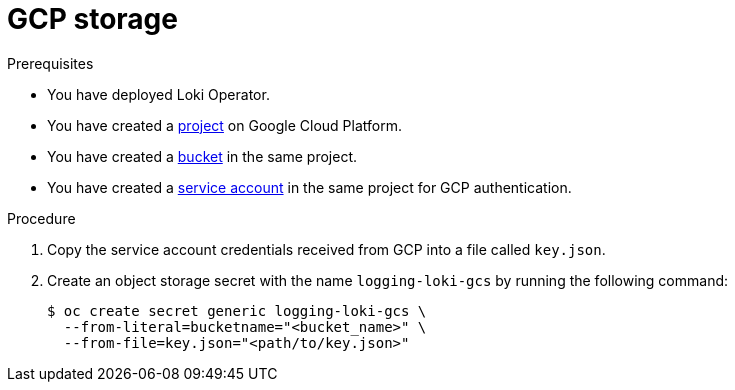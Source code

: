 // Module is included in the following assemblies:
// logging/cluster-logging-loki.adoc
//
:_mod-docs-content-type: PROCEDURE
[id="logging-loki-storage-gcp_{context}"]
= GCP storage

.Prerequisites

* You have deployed Loki Operator.

* You have created a link:https://cloud.google.com/resource-manager/docs/creating-managing-projects[project] on Google Cloud Platform.

* You have created a link:https://cloud.google.com/storage/docs/creating-buckets[bucket] in the same project.

* You have created a link:https://cloud.google.com/docs/authentication/getting-started#creating_a_service_account[service account] in the same project for GCP authentication.

.Procedure

. Copy the service account credentials received from GCP into a file called `key.json`.

. Create an object storage secret with the name `logging-loki-gcs` by running the following command:

+
[source,terminal,subs="+quotes"]
----
$ oc create secret generic logging-loki-gcs \
  --from-literal=bucketname="<bucket_name>" \
  --from-file=key.json="<path/to/key.json>"
----
